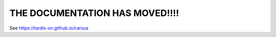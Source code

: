 ################################
THE DOCUMENTATION HAS MOVED!!!!
################################

See `<https://tardis-sn.github.io/carsus>`_
